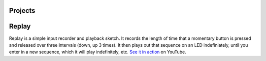 Projects
========

Replay
======

Replay is a simple input recorder and playback sketch. It records the length of time that a momentary button is pressed and released over three intervals (down, up 3 times). It then plays out that sequence on an LED indefiniately, until you enter in a new sequence, which it will play indefinitely, etc. `See it in action`_ on YouTube.

.. _See it in action: http://www.youtube.com/watch?v=OiBQD3FET5c
